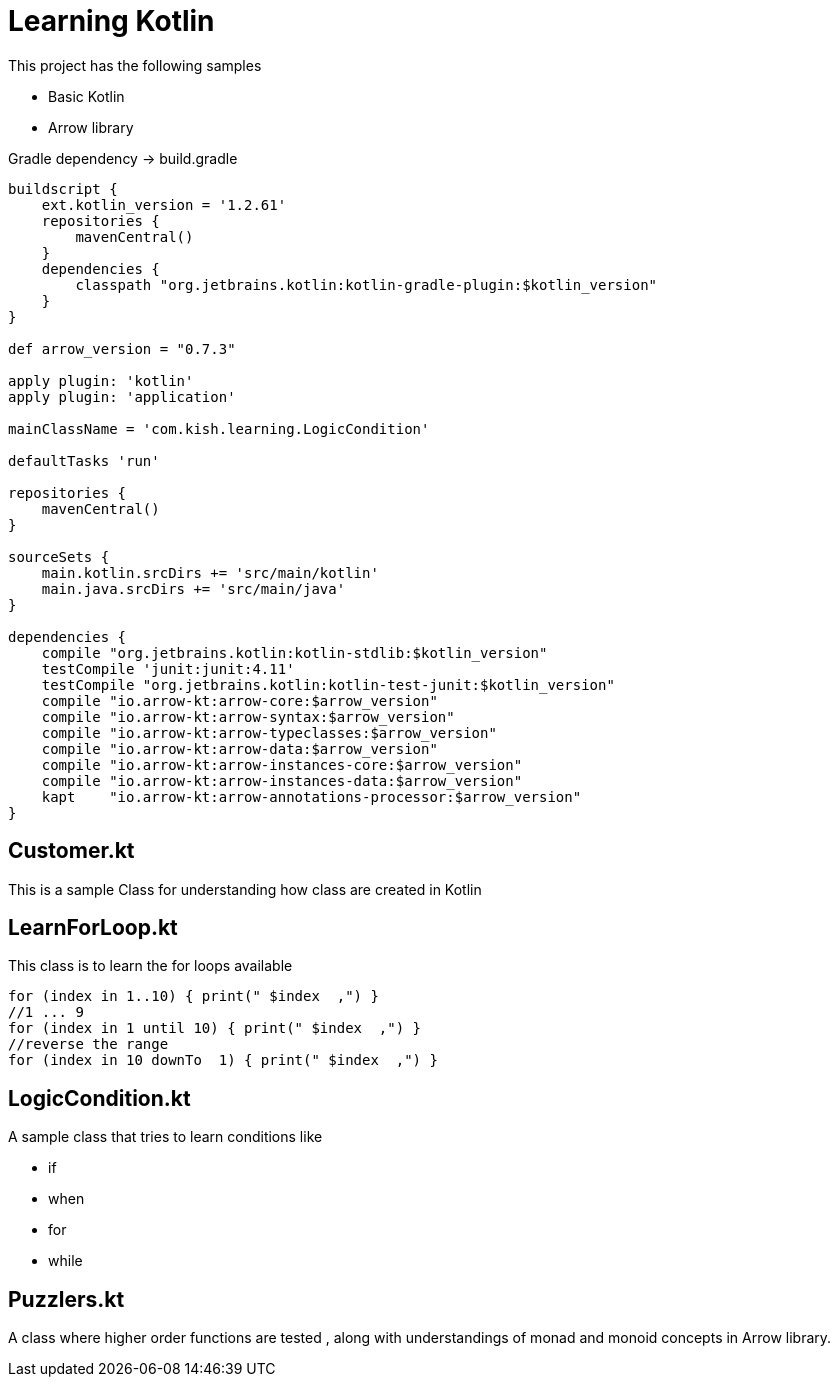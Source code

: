 = Learning Kotlin

This project has the following samples

* Basic Kotlin
* Arrow library

.Gradle dependency -> build.gradle
[source,groovy]
----
buildscript {
    ext.kotlin_version = '1.2.61'
    repositories {
        mavenCentral()
    }
    dependencies {
        classpath "org.jetbrains.kotlin:kotlin-gradle-plugin:$kotlin_version"
    }
}

def arrow_version = "0.7.3"

apply plugin: 'kotlin'
apply plugin: 'application'

mainClassName = 'com.kish.learning.LogicCondition'

defaultTasks 'run'

repositories {
    mavenCentral()
}

sourceSets {
    main.kotlin.srcDirs += 'src/main/kotlin'
    main.java.srcDirs += 'src/main/java'
}

dependencies {
    compile "org.jetbrains.kotlin:kotlin-stdlib:$kotlin_version"
    testCompile 'junit:junit:4.11'
    testCompile "org.jetbrains.kotlin:kotlin-test-junit:$kotlin_version"
    compile "io.arrow-kt:arrow-core:$arrow_version"
    compile "io.arrow-kt:arrow-syntax:$arrow_version"
    compile "io.arrow-kt:arrow-typeclasses:$arrow_version"
    compile "io.arrow-kt:arrow-data:$arrow_version"
    compile "io.arrow-kt:arrow-instances-core:$arrow_version"
    compile "io.arrow-kt:arrow-instances-data:$arrow_version"
    kapt    "io.arrow-kt:arrow-annotations-processor:$arrow_version"
}
----

== Customer.kt
This is a sample Class for understanding how class are created in Kotlin

== LearnForLoop.kt
This class is to learn the for loops available

[source,java]
----
for (index in 1..10) { print(" $index  ,") }
//1 ... 9
for (index in 1 until 10) { print(" $index  ,") }
//reverse the range
for (index in 10 downTo  1) { print(" $index  ,") }
----

== LogicCondition.kt
A sample class that tries to learn conditions like

* if
* when
* for
* while

== Puzzlers.kt
A class where higher order functions are tested , along with understandings of monad and monoid concepts in Arrow library.




